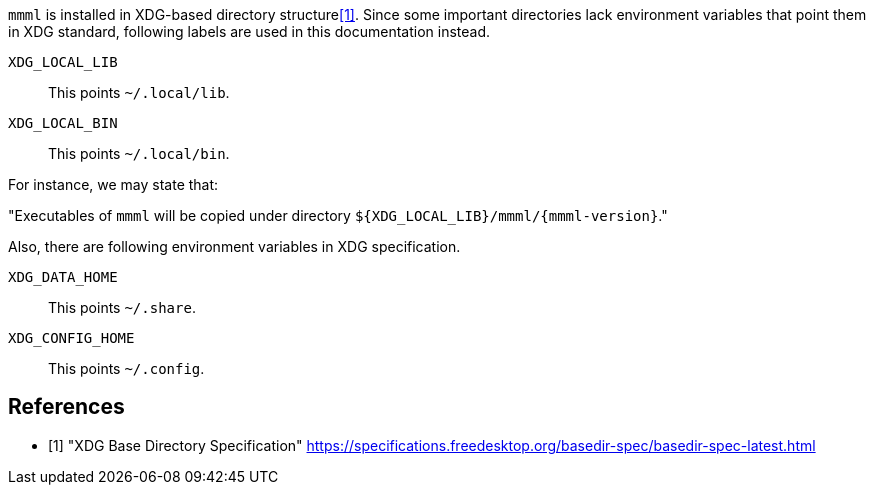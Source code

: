 `mmml` is installed in XDG-based directory structure<<xdg-spec>>.
Since some important directories lack environment variables that point them in XDG standard, following labels are used in this documentation instead.

`XDG_LOCAL_LIB`:: This points `~/.local/lib`.
`XDG_LOCAL_BIN`:: This points `~/.local/bin`.


For instance, we may state that:

====
"Executables of `mmml` will be copied under directory `${XDG_LOCAL_LIB}/mmml/{mmml-version}`."
====

Also, there are following environment variables in XDG specification.

`XDG_DATA_HOME`:: This points `~/.share`.
`XDG_CONFIG_HOME`:: This points `~/.config`.


[bibliography]
== References

- [[[xdg-spec, 1]]] "XDG Base Directory Specification" https://specifications.freedesktop.org/basedir-spec/basedir-spec-latest.html